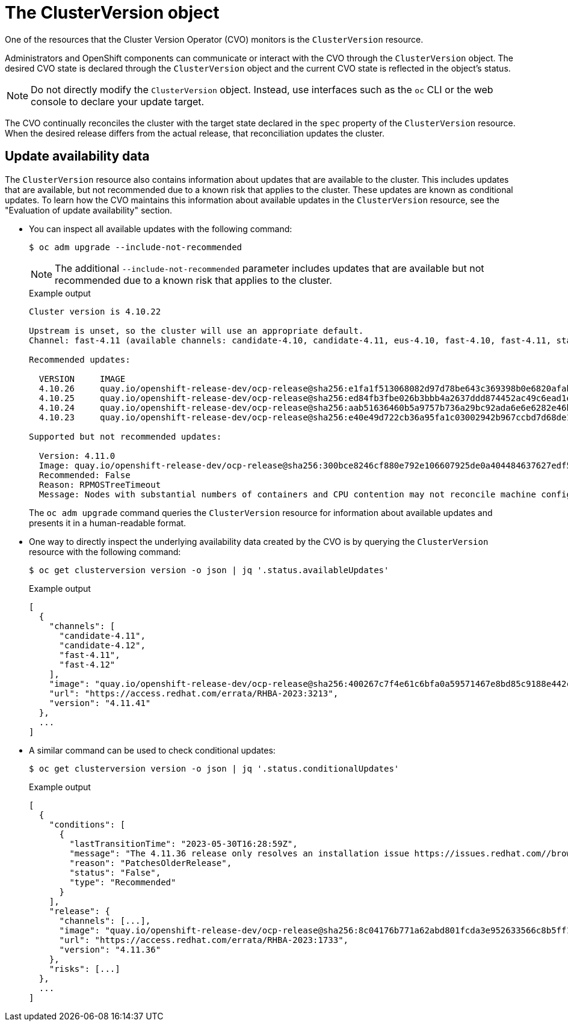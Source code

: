 // Module included in the following assemblies:
//
// * updating/understanding_updates/how-updates-work.adoc

:_content-type: CONCEPT
[id="update-cluster-version-object_{context}"]
= The ClusterVersion object

One of the resources that the Cluster Version Operator (CVO) monitors is the `ClusterVersion` resource.

Administrators and OpenShift components can communicate or interact with the CVO through the `ClusterVersion` object.
The desired CVO state is declared through the `ClusterVersion` object and the current CVO state is reflected in the object's status.

[NOTE]
====
Do not directly modify the `ClusterVersion` object. Instead, use interfaces such as the `oc` CLI or the web console to declare your update target.
====

The CVO continually reconciles the cluster with the target state declared in the `spec` property of the `ClusterVersion` resource.
When the desired release differs from the actual release, that reconciliation updates the cluster.

//to-do: this might be heading overload, consider deleting this heading if the context switch from the previous paragraph to this content is smooth enough to not require one.
[discrete]
== Update availability data

The `ClusterVersion` resource also contains information about updates that are available to the cluster.
This includes updates that are available, but not recommended due to a known risk that applies to the cluster.
These updates are known as conditional updates.
To learn how the CVO maintains this information about available updates in the `ClusterVersion` resource, see the "Evaluation of update availability" section.

* You can inspect all available updates with the following command:
+
[source,terminal]
----
$ oc adm upgrade --include-not-recommended
----
+
[NOTE]
====
The additional `--include-not-recommended` parameter includes updates that are available but not recommended due to a known risk that applies to the cluster.
====
+
.Example output
[source,terminal]
----
Cluster version is 4.10.22

Upstream is unset, so the cluster will use an appropriate default.
Channel: fast-4.11 (available channels: candidate-4.10, candidate-4.11, eus-4.10, fast-4.10, fast-4.11, stable-4.10)

Recommended updates:

  VERSION     IMAGE
  4.10.26     quay.io/openshift-release-dev/ocp-release@sha256:e1fa1f513068082d97d78be643c369398b0e6820afab708d26acda2262940954
  4.10.25     quay.io/openshift-release-dev/ocp-release@sha256:ed84fb3fbe026b3bbb4a2637ddd874452ac49c6ead1e15675f257e28664879cc
  4.10.24     quay.io/openshift-release-dev/ocp-release@sha256:aab51636460b5a9757b736a29bc92ada6e6e6282e46b06e6fd483063d590d62a
  4.10.23     quay.io/openshift-release-dev/ocp-release@sha256:e40e49d722cb36a95fa1c03002942b967ccbd7d68de10e003f0baa69abad457b

Supported but not recommended updates:

  Version: 4.11.0
  Image: quay.io/openshift-release-dev/ocp-release@sha256:300bce8246cf880e792e106607925de0a404484637627edf5f517375517d54a4
  Recommended: False
  Reason: RPMOSTreeTimeout
  Message: Nodes with substantial numbers of containers and CPU contention may not reconcile machine configuration https://bugzilla.redhat.com/show_bug.cgi?id=2111817#c22
----
+
The `oc adm upgrade` command queries the `ClusterVersion` resource for information about available updates and presents it in a human-readable format.

* One way to directly inspect the underlying availability data created by the CVO is by querying the `ClusterVersion` resource with the following command:
+
[source,terminal]
----
$ oc get clusterversion version -o json | jq '.status.availableUpdates'
----
+
.Example output
[source,terminal]
----
[
  {
    "channels": [
      "candidate-4.11",
      "candidate-4.12",
      "fast-4.11",
      "fast-4.12"
    ],
    "image": "quay.io/openshift-release-dev/ocp-release@sha256:400267c7f4e61c6bfa0a59571467e8bd85c9188e442cbd820cc8263809be3775",
    "url": "https://access.redhat.com/errata/RHBA-2023:3213",
    "version": "4.11.41"
  },
  ...
]
----

* A similar command can be used to check conditional updates:
+
[source,terminal]
----
$ oc get clusterversion version -o json | jq '.status.conditionalUpdates'
----
+
.Example output
[source,terminal]
----
[
  {
    "conditions": [
      {
        "lastTransitionTime": "2023-05-30T16:28:59Z",
        "message": "The 4.11.36 release only resolves an installation issue https://issues.redhat.com//browse/OCPBUGS-11663 , which does not affect already running clusters. 4.11.36 does not include fixes delivered in recent 4.11.z releases and therefore upgrading from these versions would cause fixed bugs to reappear. Red Hat does not recommend upgrading clusters to 4.11.36 version for this reason. https://access.redhat.com/solutions/7007136",
        "reason": "PatchesOlderRelease",
        "status": "False",
        "type": "Recommended"
      }
    ],
    "release": {
      "channels": [...],
      "image": "quay.io/openshift-release-dev/ocp-release@sha256:8c04176b771a62abd801fcda3e952633566c8b5ff177b93592e8e8d2d1f8471d",
      "url": "https://access.redhat.com/errata/RHBA-2023:1733",
      "version": "4.11.36"
    },
    "risks": [...]
  },
  ...
]
----